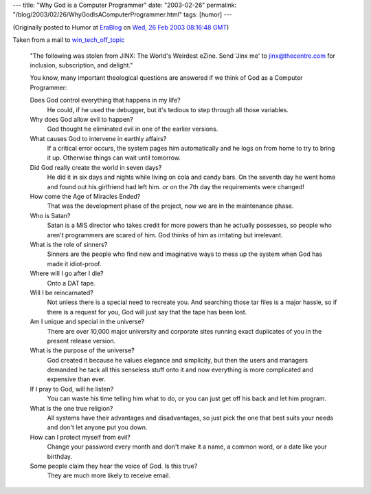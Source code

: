 ---
title: "Why God is a Computer Programmer"
date: "2003-02-26"
permalink: "/blog/2003/02/26/WhyGodIsAComputerProgrammer.html"
tags: [humor]
---



.. raw:: html

     <img src="http://www.anvari.org/db/fun/Misc/God_At_His_Computer.jpg"
          style="margin: 0pt 0pt 0pt 15px;" align="right" width="300" />

(Originally posted to Humor at
`EraBlog <http://erablog.net/blogs/george_v_reilly/>`_ on
`Wed, 26 Feb 2003 08:16:48 GMT <http://EraBlog.NET/filters/9469.post>`_)

Taken from a mail to `win_tech_off_topic
<http://groups.yahoo.com/group/win_tech_off_topic/>`_

    "The following was stolen from JINX: The World's Weirdest eZine. Send
    'Jinx me' to jinx@thecentre.com for inclusion, subscription, and
    delight."

    You know, many important theological questions are answered if we think
    of God as a Computer Programmer:

    Does God control everything that happens in my life?
        He could, if he used the debugger,
        but it's tedious to step through all those variables.

    Why does God allow evil to happen?
        God thought he eliminated evil in one of the earlier versions.

    What causes God to intervene in earthly affairs?
        If a critical error occurs, the system pages him automatically
        and he logs on from home to try to bring it up.
        Otherwise things can wait until tomorrow.

    Did God really create the world in seven days?
        He did it in six days and nights while living on
        cola and candy bars. On the seventh day he went home
        and found out his girlfriend had left him.
        *or* on the 7th day the requirements were changed! 

    How come the Age of Miracles Ended?
        That was the development phase of the project,
        now we are in the maintenance phase.

    Who is Satan?
        Satan is a MIS director who takes credit for more powers
        than he actually possesses, so people who aren't programmers
        are scared of him. God thinks of him as irritating but irrelevant.

    What is the role of sinners?
        Sinners are the people who find new and imaginative ways
        to mess up the system when God has made it idiot-proof.

    Where will I go after I die?
        Onto a DAT tape.

    Will I be reincarnated?
        Not unless there is a special need to recreate you.
        And searching those tar files is a major hassle,
        so if there is a request for you,
        God will just say that the tape has been lost.

    Am I unique and special in the universe?
        There are over 10,000 major university and corporate sites
        running exact duplicates of you in the present release version.

    What is the purpose of the universe?
        God created it because he values elegance and simplicity,
        but then the users and managers demanded he tack
        all this senseless stuff onto it and now everything
        is more complicated and expensive than ever.

    If I pray to God, will he listen?
        You can waste his time telling him what to do,
        or you can just get off his back and let him program.

    What is the one true religion?
        All systems have their advantages and disadvantages,
        so just pick the one that best suits your needs and
        don't let anyone put you down.

    How can I protect myself from evil?
        Change your password every month and don't make it a name,
        a common word, or a date like your birthday.

    Some people claim they hear the voice of God. Is this true?
        They are much more likely to receive email.

.. _permalink:
    /blog/2003/02/26/WhyGodIsAComputerProgrammer.html
